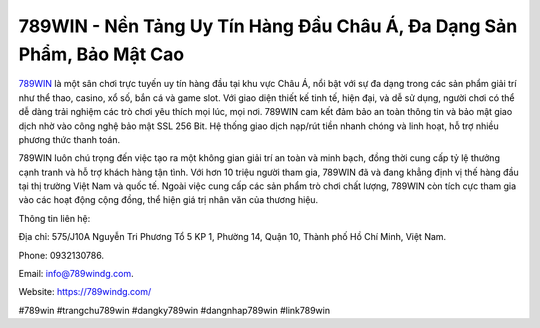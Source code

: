 789WIN - Nền Tảng Uy Tín Hàng Đầu Châu Á, Đa Dạng Sản Phẩm, Bảo Mật Cao
===================================

`789WIN <https://789windg.com/>`_ là một sân chơi trực tuyến uy tín hàng đầu tại khu vực Châu Á, nổi bật với sự đa dạng trong các sản phẩm giải trí như thể thao, casino, xổ số, bắn cá và game slot. Với giao diện thiết kế tinh tế, hiện đại, và dễ sử dụng, người chơi có thể dễ dàng trải nghiệm các trò chơi yêu thích mọi lúc, mọi nơi. 789WIN cam kết đảm bảo an toàn thông tin và bảo mật giao dịch nhờ vào công nghệ bảo mật SSL 256 Bit. Hệ thống giao dịch nạp/rút tiền nhanh chóng và linh hoạt, hỗ trợ nhiều phương thức thanh toán.

789WIN luôn chú trọng đến việc tạo ra một không gian giải trí an toàn và minh bạch, đồng thời cung cấp tỷ lệ thưởng cạnh tranh và hỗ trợ khách hàng tận tình. Với hơn 10 triệu người tham gia, 789WIN đã và đang khẳng định vị thế hàng đầu tại thị trường Việt Nam và quốc tế. Ngoài việc cung cấp các sản phẩm trò chơi chất lượng, 789WIN còn tích cực tham gia vào các hoạt động cộng đồng, thể hiện giá trị nhân văn của thương hiệu.

Thông tin liên hệ: 

Địa chỉ: 575/J10A Nguyễn Tri Phương Tổ 5 KP 1, Phường 14, Quận 10, Thành phố Hồ Chí Minh, Việt Nam. 

Phone: 0932130786. 

Email: info@789windg.com. 

Website: https://789windg.com/ 

#789win #trangchu789win #dangky789win #dangnhap789win #link789win
